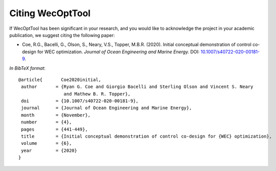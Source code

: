 *****************
Citing WecOptTool
*****************

If WecOptTool has been significant in your research, and you would like to acknowledge the project in your academic publication, we suggest citing the following paper:

*  Coe, R.G., Bacelli, G., Olson, S., Neary, V.S., Topper, M.B.R. (2020). Initial conceptual demonstration of control co-design for WEC optimization. 
   *Journal of Ocean Engineering and Marine Energy.* DOI: |nbsp| `10.1007/s40722-020-00181-9 <https://doi.org/10.1007/s40722-020-00181-9>`__.

*In BibTeX format*:: 

    @article{       Coe2020initial,
     author       = {Ryan G. Coe and Giorgio Bacelli and Sterling Olson and Vincent S. Neary 
                     and Mathew B. R. Topper},
     doi          = {10.1007/s40722-020-00181-9},
     journal      = {Journal of Ocean Engineering and Marine Energy},
     month        = {November},
     number       = {4},
     pages        = {441-449},
     title        = {Initial conceptual demonstration of control co-design for {WEC} optimization},
     volume       = {6},
     year         = {2020}
    }

.. |nbsp| unicode:: 0xA0 
   :trim:

